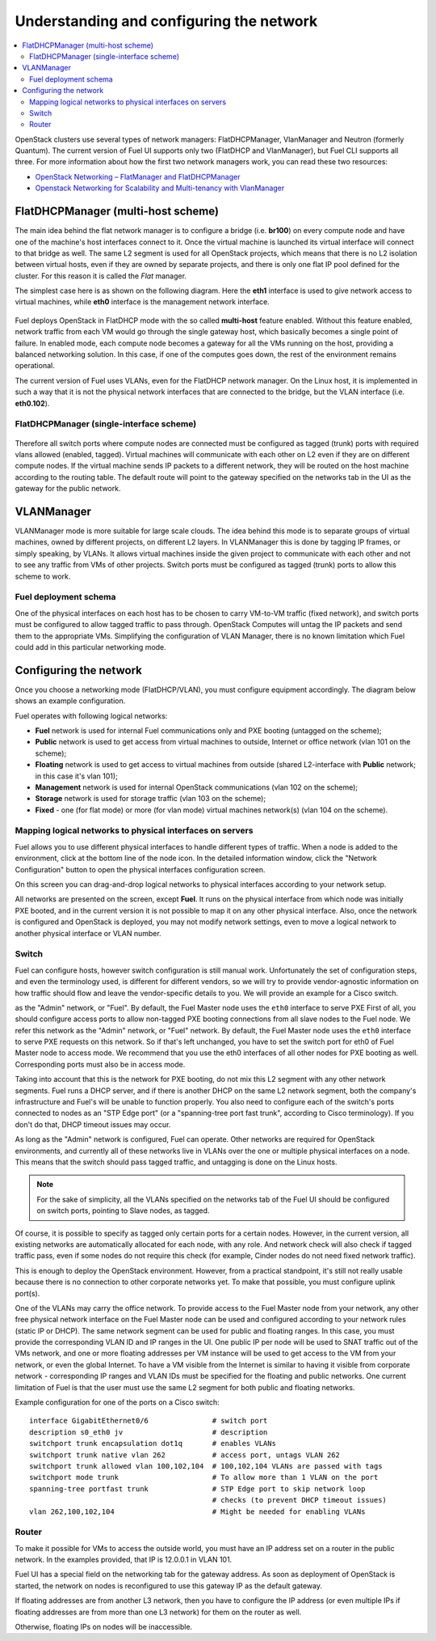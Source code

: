 Understanding and configuring the network
=========================================

.. contents:: :local:

OpenStack clusters use several types of network managers: FlatDHCPManager, 
VlanManager and Neutron (formerly Quantum). The current version of Fuel UI 
supports only two (FlatDHCP and VlanManager), but Fuel CLI supports all 
three. For more information about how the first two network managers work, 
you can read these two resources:

* `OpenStack Networking – FlatManager and FlatDHCPManager 
  <http://www.mirantis.com/blog/openstack-networking-flatmanager-and-flatdhcpmanager/>`_
* `Openstack Networking for Scalability and Multi-tenancy with VlanManager 
  <http://www.mirantis.com/blog/openstack-networking-vlanmanager/>`_


FlatDHCPManager (multi-host scheme)
------------------------------------

The main idea behind the flat network manager is to configure a bridge 
(i.e. **br100**) on every compute node and have one of the machine's host 
interfaces connect to it. Once the virtual machine is launched its virtual 
interface will connect to that bridge as well.
The same L2 segment is used for all OpenStack projects, which means that there 
is no L2 isolation between virtual hosts, even if they are owned by separate 
projects, and there is only one flat IP pool defined for the cluster. For this 
reason it is called the *Flat* manager.

The simplest case here is as shown on the following diagram. Here the **eth1** 
interface is used to give network access to virtual machines, while **eth0** 
interface is the management network interface.

 .. uml::
    node "Compute1" {
        [eth1\nVM] as compute1_eth1
        [eth0\nManagement] as compute1_eth0
        [vm0] as compute1_vm0
        [vm1] as compute1_vm1
        [br100] as compute1_br100
        compute1_br100 -up- compute1_eth1
        compute1_vm0 -up- compute1_br100
        compute1_vm1 -up- compute1_br100
    }

    node "Compute2" {
        [eth1\nVM] as compute2_eth1
        [eth0\nManagement] as compute2_eth0
        [vm0] as compute2_vm0
        [vm1] as compute2_vm1
        [br100] as compute2_br100
        compute2_br100 -up- compute2_eth1
        compute2_vm0 -up- compute2_br100
        compute2_vm1 -up- compute2_br100
    }

    node "Compute3" {
        [eth1\nVM] as compute3_eth1
        [eth0\nManagement] as compute3_eth0
        [vm0] as compute3_vm0
        [vm1] as compute3_vm1
        [br100] as compute3_br100
        compute3_br100 -up- compute3_eth1
        compute3_vm0 -up- compute3_br100
        compute3_vm1 -up- compute3_br100
    }

    compute1_eth1 -up- [L2 switch]
    compute2_eth1 -up- [L2 switch]
    compute3_eth1 -up- [L2 switch]
    compute1_eth0 .up. [L2 switch]
    compute2_eth0 .up. [L2 switch]
    compute3_eth0 .up. [L2 switch]

Fuel deploys OpenStack in FlatDHCP mode with the so called **multi-host** 
feature enabled. Without this feature enabled, network traffic from each VM 
would go through the single gateway host, which basically becomes a single 
point of failure. In enabled mode, each compute node becomes a gateway for 
all the VMs running on the host, providing a balanced networking solution. 
In this case, if one of the computes goes down, the rest of the environment 
remains operational.

The current version of Fuel uses VLANs, even for the FlatDHCP network 
manager. On the Linux host, it is implemented in such a way that it is not 
the physical network interfaces that are connected to the bridge, but the 
VLAN interface (i.e. **eth0.102**).

FlatDHCPManager (single-interface scheme)
^^^^^^^^^^^^^^^^^^^^^^^^^^^^^^^^^^^^^^^^^^

 .. uml::
    node "Compute1 Node" {
        [eth0] as compute1_eth0
        [eth0.101\nManagement] as compute1_eth0_101
        [eth0.102\nVM] as compute1_eth0_102
        [vm0] as compute1_vm0
        [vm1] as compute1_vm1
        [vm2] as compute1_vm2
        [vm3] as compute1_vm3
        [br100] as compute1_br100
        compute1_eth0 -down- compute1_eth0_101
        compute1_eth0 -down- compute1_eth0_102
        compute1_eth0_102 -down- compute1_br100
        compute1_br100 -down- compute1_vm0
        compute1_br100 -down- compute1_vm1
        compute1_br100 -down- compute1_vm2
        compute1_br100 -down- compute1_vm3
    }

    node "Compute2 Node" {
        [eth0] as compute2_eth0
        [eth0.101\nManagement] as compute2_eth0_101
        [eth0.102\nVM] as compute2_eth0_102
        [vm0] as compute2_vm0
        [vm1] as compute2_vm1
        [vm2] as compute2_vm2
        [vm3] as compute2_vm3
        [br100] as compute2_br100
        compute2_eth0 -down- compute2_eth0_101
        compute2_eth0 -down- compute2_eth0_102
        compute2_eth0_102 -down- compute2_br100
        compute2_br100 -down- compute2_vm0
        compute2_br100 -down- compute2_vm1
        compute2_br100 -down- compute2_vm2
        compute2_br100 -down- compute2_vm3
    }

    compute1_eth0 -up- [L2 switch]
    compute2_eth0 -up- [L2 switch]

Therefore all switch ports where compute nodes are connected must be 
configured as tagged (trunk) ports with required vlans allowed (enabled, 
tagged). Virtual machines will communicate with each other on L2 even if 
they are on different compute nodes. If the virtual machine sends IP packets 
to a different network, they will be routed on the host machine according to 
the routing table. The default route will point to the gateway specified on 
the networks tab in the UI as the gateway for the public network.

VLANManager
------------

VLANManager mode is more suitable for large scale clouds. The idea behind 
this mode is to separate groups of virtual machines, owned by different 
projects, on different L2 layers. In VLANManager this is done by tagging IP 
frames, or simply speaking, by VLANs. It allows virtual machines inside the 
given project to communicate with each other and not to see any traffic from 
VMs of other projects. Switch ports must be configured as tagged (trunk) 
ports to allow this scheme to work.

.. uml::
    node "Compute1 Node" {
        [eth0] as compute1_eth0
        [eth0.101\nManagement] as compute1_eth0_101
        [vlan102\n] as compute1_vlan102
        [vlan103\n] as compute1_vlan103
        [vm0] as compute1_vm0
        [vm1] as compute1_vm1
        [vm2] as compute1_vm2
        [vm3] as compute1_vm3
        [br102] as compute1_br102
        [br103] as compute1_br103
        compute1_eth0 -down- compute1_eth0_101
        compute1_eth0 -down- compute1_vlan102
        compute1_eth0 -down- compute1_vlan103
        compute1_vlan102 -down- compute1_br102
        compute1_vlan103 -down- compute1_br103
        compute1_br102 -down- compute1_vm0
        compute1_br102 -down- compute1_vm1
        compute1_br103 -down- compute1_vm2
        compute1_br103 -down- compute1_vm3
    }

    node "Compute2 Node" {
        [eth0] as compute2_eth0
        [eth0.101\nManagement] as compute2_eth0_101
        [vlan102\n] as compute2_vlan102
        [vlan103\n] as compute2_vlan103
        [vm0] as compute2_vm0
        [vm1] as compute2_vm1
        [vm2] as compute2_vm2
        [vm3] as compute2_vm3
        [br102] as compute2_br102
        [br103] as compute2_br103
        compute2_eth0 -down- compute2_eth0_101
        compute2_eth0 -down- compute2_vlan102
        compute2_eth0 -down- compute2_vlan103
        compute2_vlan102 -down- compute2_br102
        compute2_vlan103 -down- compute2_br103
        compute2_br102 -down- compute2_vm0
        compute2_br102 -down- compute2_vm1
        compute2_br103 -down- compute2_vm2
        compute2_br103 -down- compute2_vm3
    }

    compute1_eth0 -up- [L2 switch]
    compute2_eth0 -up- [L2 switch]

Fuel deployment schema
^^^^^^^^^^^^^^^^^^^^^^

One of the physical interfaces on each host has to be chosen to carry 
VM-to-VM traffic (fixed network), and switch ports must be configured to 
allow tagged traffic to pass through. OpenStack Computes will untag the IP 
packets and send them to the appropriate VMs. Simplifying the configuration 
of VLAN Manager, there is no known limitation which Fuel could add in this 
particular networking mode.

Configuring the network
-----------------------

Once you choose a networking mode (FlatDHCP/VLAN), you must configure equipment 
accordingly. The diagram below shows an example configuration.

.. image:: /_images/physical_sample.png
    :width: 100%

Fuel operates with following logical networks:

* **Fuel** network is used for internal Fuel communications only and PXE
  booting (untagged on the scheme);
* **Public** network is used to get access from virtual machines to outside, 
  Internet or office network (vlan 101 on the scheme);
* **Floating** network is used to get access to virtual machines from outside 
  (shared L2-interface with **Public** network; in this case it's vlan 101);
* **Management** network is used for internal OpenStack communications 
  (vlan 102 on the scheme);
* **Storage** network is used for storage traffic (vlan 103 on the scheme);
* **Fixed** - one (for flat mode) or more (for vlan mode) virtual machines 
  network(s) (vlan 104 on the scheme).

Mapping logical networks to physical interfaces on servers
^^^^^^^^^^^^^^^^^^^^^^^^^^^^^^^^^^^^^^^^^^^^^^^^^^^^^^^^^^

Fuel allows you to use different physical interfaces to handle different 
types of traffic. When a node is added to the environment, click at the bottom 
line of the node icon. In the detailed information window, click the "Network 
Configuration" button to open the physical interfaces configuration screen.

.. fancybox:: /_images/doc_network-settings-help.png
    :width: 600px
    :height: 600px

On this screen you can drag-and-drop logical networks to physical interfaces 
according to your network setup. 

All networks are presented on the screen, except **Fuel**.
It runs on the physical interface from which node was initially PXE booted,
and in the current version it is not possible to map it on any other physical 
interface. Also, once the network is configured and OpenStack is deployed,
you may not modify network settings, even to move a logical network to another 
physical interface or VLAN number.

Switch
^^^^^^

Fuel can configure hosts, however switch configuration is still manual work. 
Unfortunately the set of configuration steps, and even the terminology used, 
is different for different vendors, so we will try to provide 
vendor-agnostic information on how traffic should flow and leave the 
vendor-specific details to you. We will provide an example for a Cisco switch.

as the "Admin" network, or "Fuel".
By default, the Fuel Master node uses the ``eth0`` interface to serve PXE 
First of all, you should configure access ports to allow non-tagged PXE booting 
connections from all slave nodes to the Fuel node. We refer this network 
as the "Admin" network, or "Fuel" network.
By default, the Fuel Master node uses the ``eth0`` interface to serve PXE 
requests on this network.
So if that's left unchanged, you have to set the switch port for eth0 of Fuel 
Master node to access mode.
We recommend that you use the eth0 interfaces of all other nodes for PXE booting 
as well. Corresponding ports must also be in access mode.

Taking into account that this is the network for PXE booting, do not mix 
this L2 segment with any other network segments. Fuel runs a DHCP 
server, and if there is another DHCP on the same L2 network segment, both the 
company's infrastructure and Fuel's will be unable to function properly.
You also need to configure each of the switch's ports connected to nodes as an 
"STP Edge port" (or a "spanning-tree port fast trunk", according to Cisco 
terminology). If you don't do that, DHCP timeout issues may occur.

As long as the "Admin" network is configured, Fuel can operate.
Other networks are required for OpenStack environments, and currently all of 
these networks live in VLANs over the one or multiple physical interfaces on a 
node. This means that the switch should pass tagged traffic, and untagging is done
on the Linux hosts. 

.. note:: 

    For the sake of simplicity, all the VLANs specified on the networks tab of 
    the Fuel UI should be configured on switch ports, pointing to Slave nodes, 
    as tagged.

Of course, it is possible to specify as tagged only certain ports for a certain 
nodes. However, in the current version, all existing networks are automatically 
allocated for each node, with any role.
And network check will also check if tagged traffic pass, even if some nodes do 
not require this check (for example, Cinder nodes do not need fixed network traffic).

This is enough to deploy the OpenStack environment. However, from a 
practical standpoint, it's still not really usable because there is no 
connection to other corporate networks yet. To make that possible, you must 
configure uplink port(s). 

One of the VLANs may carry the office network. To provide access to the Fuel Master 
node from your network, any other free physical network interface on the 
Fuel Master node can be used and configured according to your network 
rules (static IP or DHCP). The same network segment can be used for 
public and floating ranges. In this case, you must provide the corresponding 
VLAN ID and IP ranges in the UI. One public IP per node will be used to SNAT
traffic out of the VMs network, and one or more floating addresses per VM 
instance will be used to get access to the VM from your network, or 
even the global Internet. To have a VM visible from the Internet is similar to 
having it visible from corporate network - corresponding IP ranges and VLAN IDs
must be specified for the floating and public networks. One current limitation 
of Fuel is that the user must use the same L2 segment for both public and 
floating networks.

Example configuration for one of the ports on a Cisco switch::

  interface GigabitEthernet0/6               # switch port
  description s0_eth0 jv                     # description
  switchport trunk encapsulation dot1q       # enables VLANs
  switchport trunk native vlan 262           # access port, untags VLAN 262
  switchport trunk allowed vlan 100,102,104  # 100,102,104 VLANs are passed with tags
  switchport mode trunk                      # To allow more than 1 VLAN on the port
  spanning-tree portfast trunk               # STP Edge port to skip network loop 
                                             # checks (to prevent DHCP timeout issues)
  vlan 262,100,102,104                       # Might be needed for enabling VLANs

Router
^^^^^^

To make it possible for VMs to access the outside world, you must have an IP 
address set on a router in the public network. In the examples provided, 
that IP is 12.0.0.1 in VLAN 101.

Fuel UI has a special field on the networking tab for the gateway address. As 
soon as deployment of OpenStack is started, the network on nodes is 
reconfigured to use this gateway IP as the default gateway.

If floating addresses are from another L3 network, then you have to configure the 
IP address (or even multiple IPs if floating addresses are from more than one L3 
network) for them on the router as well.

Otherwise, floating IPs on nodes will be inaccessible.
